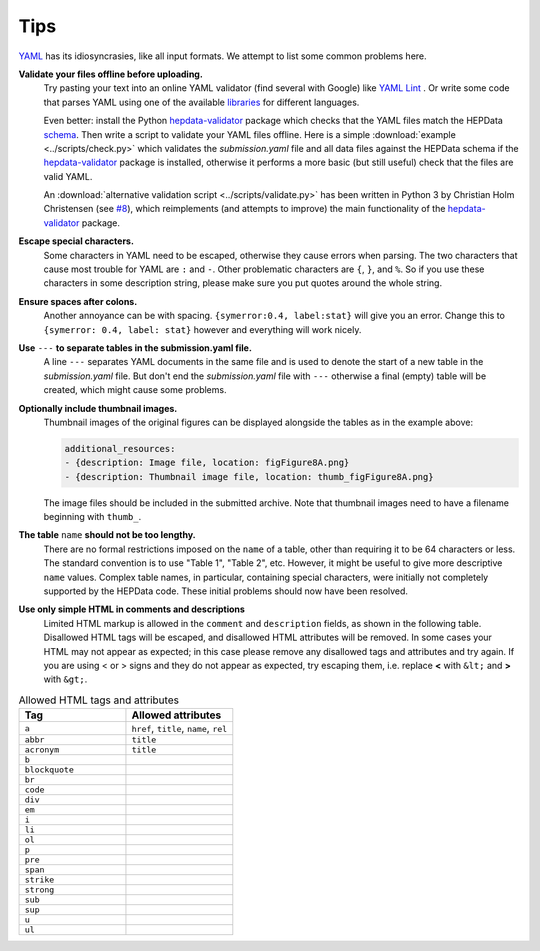 Tips
====

`YAML <http://yaml.org>`_ has its idiosyncrasies, like all input formats.
We attempt to list some common problems here.

**Validate your files offline before uploading.**
  Try pasting your text into an online YAML validator (find several with
  Google) like `YAML Lint <http://www.yamllint.com>`_ .  Or write some code that
  parses YAML using one of the available `libraries <http://yaml.org>`_
  for different languages.

  Even better: install the Python
  `hepdata-validator <https://github.com/HEPData/hepdata-validator>`_
  package which checks that the YAML files match the HEPData
  `schema <https://github.com/HEPData/hepdata-validator/tree/master/hepdata_validator/schemas>`_.
  Then write a script to validate your YAML files offline.  Here is a
  simple :download:`example <../scripts/check.py>` which validates the
  *submission.yaml* file and all data files against the HEPData schema
  if the `hepdata-validator <https://github.com/HEPData/hepdata-validator>`_
  package is installed, otherwise it performs a more basic (but still
  useful) check that the files are valid YAML.

  An :download:`alternative validation script <../scripts/validate.py>` has been written in Python 3
  by Christian Holm Christensen (see `#8 <https://github.com/HEPData/hepdata-submission/issues/8>`_),
  which reimplements (and attempts to improve) the main functionality of the
  `hepdata-validator <https://github.com/HEPData/hepdata-validator>`_ package.

**Escape special characters.**
  Some characters in YAML need to be escaped, otherwise they cause
  errors when parsing.  The two characters that cause most trouble for
  YAML are ``:`` and ``-``.  Other problematic characters are ``{``, ``}``, and
  ``%``.  So if you use these characters in some description string,
  please make sure you put quotes around the whole string.

**Ensure spaces after colons.**
  Another annoyance can be with spacing. ``{symerror:0.4, label:stat}``
  will give you an error.  Change this to ``{symerror: 0.4, label: stat}``
  however and everything will work nicely.

**Use** ``---`` **to separate tables in the submission.yaml file.**
  A line ``---`` separates YAML documents in the same file and is used to
  denote the start of a new table in the *submission.yaml* file.  But
  don't end the *submission.yaml* file with ``---`` otherwise a final
  (empty) table will be created, which might cause some problems.

**Optionally include thumbnail images.**
  Thumbnail images of the original figures can be displayed alongside
  the tables as in the example above:

  .. code-block:: yaml

     additional_resources:
     - {description: Image file, location: figFigure8A.png}
     - {description: Thumbnail image file, location: thumb_figFigure8A.png}

  The image files should be included in the submitted archive.  Note
  that thumbnail images need to have a filename beginning with ``thumb_``.

**The table** ``name`` **should not be too lengthy.**
  There are no formal restrictions imposed on the ``name`` of a table,
  other than requiring it to be 64 characters or less.  The
  standard convention is to use "Table 1", "Table 2", etc.  However,
  it might be useful to give more descriptive ``name`` values.  Complex
  table names, in particular, containing special characters, were
  initially not completely supported by the HEPData code.  These
  initial problems should now have been resolved.

**Use only simple HTML in comments and descriptions**
  Limited HTML markup is allowed in the ``comment`` and ``description`` fields,
  as shown in the following table. Disallowed HTML tags will be escaped, and
  disallowed HTML attributes will be removed. In some cases your HTML may not
  appear as expected; in this case please remove any disallowed tags and
  attributes and try again. If you are using < or > signs and they do not
  appear as expected, try escaping them, i.e. replace **<** with ``&lt;`` and
  **>** with ``&gt;``.

.. list-table:: Allowed HTML tags and attributes
   :widths: 50 50
   :header-rows: 1

   * - Tag
     - Allowed attributes
   * - ``a``
     - ``href``, ``title``, ``name``, ``rel``
   * - ``abbr``
     - ``title``
   * - ``acronym``
     - ``title``
   * - ``b``
     -
   * - ``blockquote``
     -
   * - ``br``
     -
   * - ``code``
     -
   * - ``div``
     -
   * - ``em``
     -
   * - ``i``
     -
   * - ``li``
     -
   * - ``ol``
     -
   * - ``p``
     -
   * - ``pre``
     -
   * - ``span``
     -
   * - ``strike``
     -
   * - ``strong``
     -
   * - ``sub``
     -
   * - ``sup``
     -
   * - ``u``
     -
   * - ``ul``
     -

